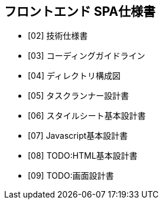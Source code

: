 == フロントエンド SPA仕様書

* [02] 技術仕様書
* [03] コーディングガイドライン
* [04] ディレクトリ構成図
* [05] タスクランナー設計書
* [06] スタイルシート基本設計書
* [07] Javascript基本設計書
* [08] TODO:HTML基本設計書
* [09] TODO:画面設計書

